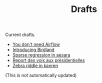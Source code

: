#+TITLE: Drafts

Current drafts.
- [[file:simple-stupid-etl.org][You don't need Airflow]]
- [[file:introducing-birdland.org][Introducing Birdland]]
- [[file:sparse-regression-aesara.org][Sparse regression in aesara]]
- [[file:presidentielles-report-voix.org][Report des voix aux présidentielles]]
- [[file:zebra-riddle-kanren.org][Zebra riddle in kanren]]

(This is not automatically updated)
